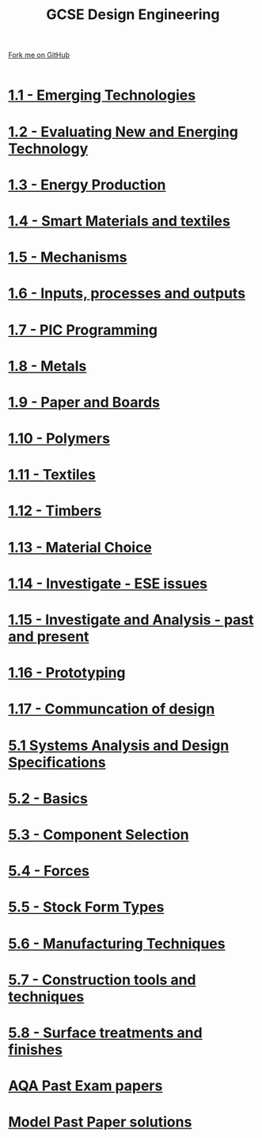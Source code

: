 #+STARTUP:indent
#+HTML_HEAD: <link rel="stylesheet" type="text/css" href="css/styles.css"/>
#+HTML_HEAD_EXTRA: <link href='http://fonts.googleapis.com/css?family=Ubuntu+Mono|Ubuntu' rel='stylesheet' type='text/css'>
#+BEGIN_COMMENT
#+STYLE: <link rel="stylesheet" type="text/css" href="css/styles.css"/>
#+STYLE: <link href='http://fonts.googleapis.com/css?family=Ubuntu+Mono|Ubuntu' rel='stylesheet' type='text/css'>
#+END_COMMENT
#+OPTIONS: f:nil author:nil num:1 creator:nil timestamp:nil 

#+TITLE: GCSE Design Engineering
#+AUTHOR: Stephen Brown / P Dougall / C Delport
#+OPTIONS: toc:nil f:nil author:nil num:nil creator:nil timestamp:nil 

#+BEGIN_HTML
<div class=ribbon>
<a href="https://github.com/stcd11/gcse_de_theory">Fork me on GitHub</a>
</div>
<center>
<br>
<img src=img/gear.png width=25%>
</center>
#+END_HTML

* [[file:1.html][1.1 - Emerging Technologies]]
:PROPERTIES:
:HTML_CONTAINER_CLASS: activity
:END:
* [[./2.html][1.2 - Evaluating New and Energing Technology]]
:PROPERTIES:
:HTML_CONTAINER_CLASS: activity
:END:

* [[./3.html][1.3 - Energy Production]]
:PROPERTIES:
:HTML_CONTAINER_CLASS: activity
:END:

* [[./4.html][1.4 - Smart Materials and textiles]]
:PROPERTIES:
:HTML_CONTAINER_CLASS: activity
:END:

* [[file:5.html][1.5 - Mechanisms]]
:PROPERTIES:
:HTML_CONTAINER_CLASS: activity
:END:
* [[file:6.html][1.6 - Inputs, processes and outputs]]
:PROPERTIES:
:HTML_CONTAINER_CLASS: activity
:END:

* [[./14.html][1.7 - PIC Programming]]
:PROPERTIES:
:HTML_CONTAINER_CLASS: activity
:END:

* [[file:8.html][1.8 - Metals]]
:PROPERTIES:
:HTML_CONTAINER_CLASS: activity
:END:

* [[file:9.html][1.9 - Paper and Boards]]
:PROPERTIES:
:HTML_CONTAINER_CLASS: activity
:END:
* [[file:10.html][1.10 - Polymers]]
:PROPERTIES:
:HTML_CONTAINER_CLASS: activity
:END:

* [[file:11.html][1.11 - Textiles]]
:PROPERTIES:
:HTML_CONTAINER_CLASS: activity
:END:

* [[file:2.html][1.12 - Timbers]]
:PROPERTIES:
:HTML_CONTAINER_CLASS: activity
:END:

* [[file:2.html][1.13 - Material Choice]]
:PROPERTIES:
:HTML_CONTAINER_CLASS: activity
:END:

* [[file:2.html][1.14 - Investigate - ESE issues]]
:PROPERTIES:
:HTML_CONTAINER_CLASS: activity
:END:

* [[file:2.html][1.15 - Investigate and Analysis - past and present]]
:PROPERTIES:
:HTML_CONTAINER_CLASS: activity
:END:

* [[file:2.html][1.16 - Prototyping]]
:PROPERTIES:
:HTML_CONTAINER_CLASS: activity
:END:

* [[file:2.html][1.17 - Communcation of design]]
:PROPERTIES:
:HTML_CONTAINER_CLASS: activity
:END:
* [[./5.1.html][5.1 Systems Analysis and Design Specifications]]
:PROPERTIES:
:HTML_CONTAINER_CLASS: activity
:END:
* [[file:5.2.html][5.2 - Basics]]
:PROPERTIES:
:HTML_CONTAINER_CLASS: activity
:END:
* [[file:5.3.html][5.3 - Component Selection]]
:PROPERTIES:
:HTML_CONTAINER_CLASS: activity
:END:

* [[file:5.4.html][5.4 - Forces]]
:PROPERTIES:
:HTML_CONTAINER_CLASS: activity
:END:

* [[file:5.5.html][5.5 - Stock Form Types]]
:PROPERTIES:
:HTML_CONTAINER_CLASS: activity
:END:

* [[./5.6.html][5.6 - Manufacturing Techniques]]
:PROPERTIES:
:HTML_CONTAINER_CLASS: activity
:END:
* [[file:5.7.html][5.7 - Construction tools and techniques]]
:PROPERTIES:
:HTML_CONTAINER_CLASS: activity
:END:

* [[file:5.8.html][5.8 - Surface treatments and finishes]]
:PROPERTIES:
:HTML_CONTAINER_CLASS: activity
:END:

* [[http://www.aqa.org.uk/subjects/design-and-technology/gcse/design-and-technology-systems-and-control-technology-4565/past-papers-and-mark-schemes][AQA Past Exam papers]]
:PROPERTIES:
:HTML_CONTAINER_CLASS: activity
:END:
* [[./examples.html][Model Past Paper solutions]]
:PROPERTIES:
:HTML_CONTAINER_CLASS: activity
:END:
